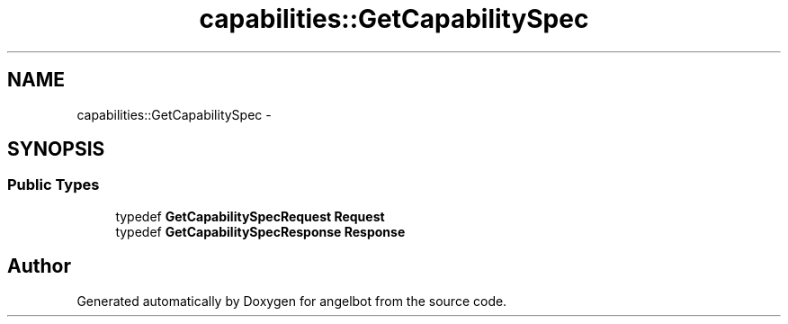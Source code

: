 .TH "capabilities::GetCapabilitySpec" 3 "Sat Jul 9 2016" "angelbot" \" -*- nroff -*-
.ad l
.nh
.SH NAME
capabilities::GetCapabilitySpec \- 
.SH SYNOPSIS
.br
.PP
.SS "Public Types"

.in +1c
.ti -1c
.RI "typedef \fBGetCapabilitySpecRequest\fP \fBRequest\fP"
.br
.ti -1c
.RI "typedef \fBGetCapabilitySpecResponse\fP \fBResponse\fP"
.br
.in -1c

.SH "Author"
.PP 
Generated automatically by Doxygen for angelbot from the source code\&.
